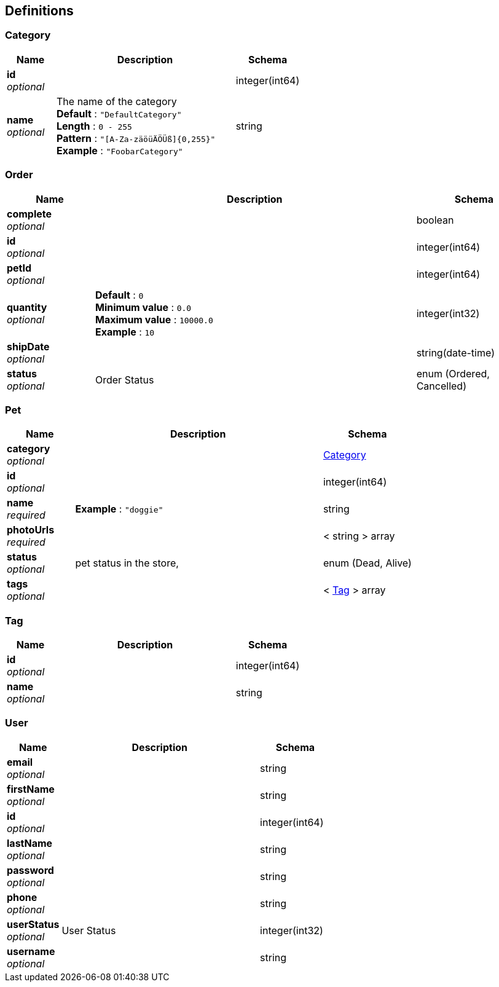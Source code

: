 
[[_definitions]]
== Definitions

[[_category]]
=== Category

[options="header", cols=".^3,.^11,.^4"]
|===
|Name|Description|Schema
|*id* +
_optional_||integer(int64)
|*name* +
_optional_|The name of the category +
*Default* : `"DefaultCategory"` +
*Length* : `0 - 255` +
*Pattern* : `"[A-Za-zäöüÄÖÜß]{0,255}"` +
*Example* : `"FoobarCategory"`|string
|===


[[_order]]
=== Order

[options="header", cols=".^3,.^11,.^4"]
|===
|Name|Description|Schema
|*complete* +
_optional_||boolean
|*id* +
_optional_||integer(int64)
|*petId* +
_optional_||integer(int64)
|*quantity* +
_optional_|*Default* : `0` +
*Minimum value* : `0.0` +
*Maximum value* : `10000.0` +
*Example* : `10`|integer(int32)
|*shipDate* +
_optional_||string(date-time)
|*status* +
_optional_|Order Status|enum (Ordered, Cancelled)
|===


[[_pet]]
=== Pet

[options="header", cols=".^3,.^11,.^4"]
|===
|Name|Description|Schema
|*category* +
_optional_||<<_category,Category>>
|*id* +
_optional_||integer(int64)
|*name* +
_required_|*Example* : `"doggie"`|string
|*photoUrls* +
_required_||< string > array
|*status* +
_optional_|pet status in the store,|enum (Dead, Alive)
|*tags* +
_optional_||< <<_tag,Tag>> > array
|===


[[_tag]]
=== Tag

[options="header", cols=".^3,.^11,.^4"]
|===
|Name|Description|Schema
|*id* +
_optional_||integer(int64)
|*name* +
_optional_||string
|===


[[_user]]
=== User

[options="header", cols=".^3,.^11,.^4"]
|===
|Name|Description|Schema
|*email* +
_optional_||string
|*firstName* +
_optional_||string
|*id* +
_optional_||integer(int64)
|*lastName* +
_optional_||string
|*password* +
_optional_||string
|*phone* +
_optional_||string
|*userStatus* +
_optional_|User Status|integer(int32)
|*username* +
_optional_||string
|===



